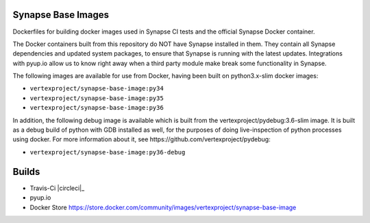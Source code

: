 Synapse Base Images
-------------------

Dockerfiles for building docker images used in Synapse CI tests and the official Synapse Docker container.

The Docker containers built from this repository do NOT have Synapse installed in them.  They contain all Synapse
dependencies and updated system packages, to ensure that Synapse is running with the latest updates.  Integrations with
pyup.io allow us to know right away when a third party module make break some functionality in Synapse.

The following images are available for use from Docker, having been built on python3.x-slim docker images:

- ``vertexproject/synapse-base-image:py34``
- ``vertexproject/synapse-base-image:py35``
- ``vertexproject/synapse-base-image:py36``

In addition, the following debug image is available which is built from the vertexproject/pydebug:3.6-slim image. It
is built as a debug build of python with GDB installed as well, for the purposes of doing live-inspection of python
processes using docker.  For more information about it, see https://github.com/vertexproject/pydebug:

- ``vertexproject/synapse-base-image:py36-debug``

Builds
------

- Travis-Ci |circleci|_
- pyup.io |pyupio|_
- Docker Store https://store.docker.com/community/images/vertexproject/synapse-base-image

.. |circleci| image:: https://circleci.com/gh/vertexproject/synapse-base-image/tree/master.svg?style=svg
.. _circleci :target: https://circleci.com/gh/vertexproject/synapse-base-image/tree/master

.. |pyupio| image:: https://pyup.io/repos/github/vertexproject/synapse-base-image/shield.svg
.. _pyupio: https://pyup.io/repos/github/vertexproject/synapse-base-image/
